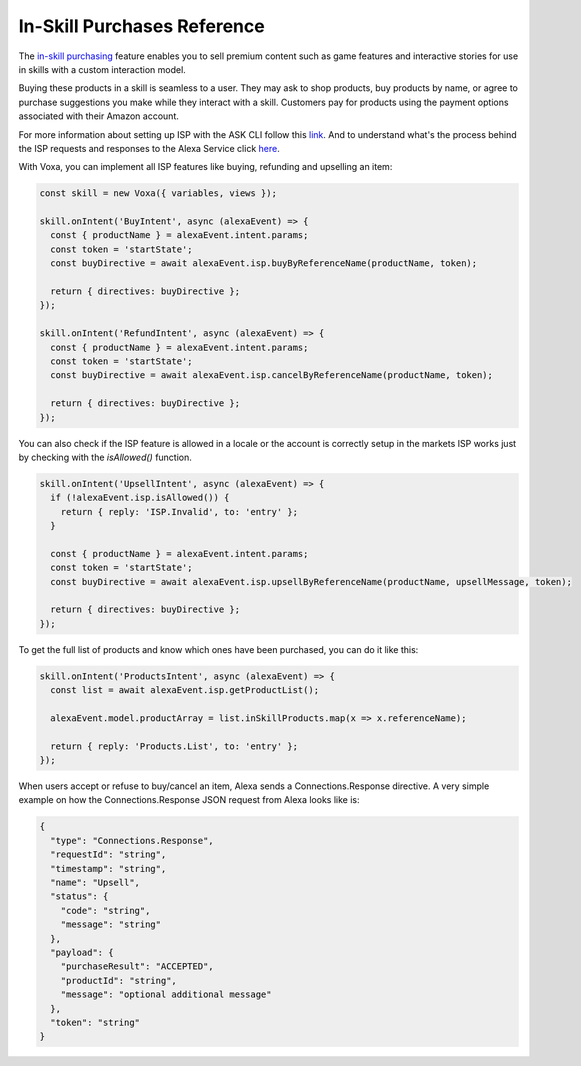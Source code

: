 .. _inSkillPurchases:

In-Skill Purchases Reference
============================

The `in-skill purchasing <https://developer.amazon.com/docs/in-skill-purchase/isp-overview.html>`_ feature enables you to sell premium content such as game features and interactive stories for use in skills with a custom interaction model.

Buying these products in a skill is seamless to a user. They may ask to shop products, buy products by name, or agree to purchase suggestions you make while they interact with a skill. Customers pay for products using the payment options associated with their Amazon account.

For more information about setting up ISP with the ASK CLI follow this `link <https://developer.amazon.com/docs/in-skill-purchase/use-the-cli-to-manage-in-skill-products.html>`_. And to understand what's the process behind the ISP requests and responses to the Alexa Service click `here <https://developer.amazon.com/docs/in-skill-purchase/add-isps-to-a-skill.html>`_.

With Voxa, you can implement all ISP features like buying, refunding and upselling an item:

.. code-block:: javascript

  const skill = new Voxa({ variables, views });

  skill.onIntent('BuyIntent', async (alexaEvent) => {
    const { productName } = alexaEvent.intent.params;
    const token = 'startState';
    const buyDirective = await alexaEvent.isp.buyByReferenceName(productName, token);

    return { directives: buyDirective };
  });

  skill.onIntent('RefundIntent', async (alexaEvent) => {
    const { productName } = alexaEvent.intent.params;
    const token = 'startState';
    const buyDirective = await alexaEvent.isp.cancelByReferenceName(productName, token);

    return { directives: buyDirective };
  });


You can also check if the ISP feature is allowed in a locale or the account is correctly setup in the markets ISP works just by checking with the `isAllowed()` function.

.. code-block:: javascript

  skill.onIntent('UpsellIntent', async (alexaEvent) => {
    if (!alexaEvent.isp.isAllowed()) {
      return { reply: 'ISP.Invalid', to: 'entry' };
    }

    const { productName } = alexaEvent.intent.params;
    const token = 'startState';
    const buyDirective = await alexaEvent.isp.upsellByReferenceName(productName, upsellMessage, token);

    return { directives: buyDirective };
  });


To get the full list of products and know which ones have been purchased, you can do it like this:

.. code-block:: javascript

  skill.onIntent('ProductsIntent', async (alexaEvent) => {
    const list = await alexaEvent.isp.getProductList();

    alexaEvent.model.productArray = list.inSkillProducts.map(x => x.referenceName);

    return { reply: 'Products.List', to: 'entry' };
  });


When users accept or refuse to buy/cancel an item, Alexa sends a Connections.Response directive. A very simple example on how the Connections.Response JSON request from Alexa looks like is:

.. code-block:: json

  {
    "type": "Connections.Response",
    "requestId": "string",
    "timestamp": "string",
    "name": "Upsell",
    "status": {
      "code": "string",
      "message": "string"
    },
    "payload": {
      "purchaseResult": "ACCEPTED",
      "productId": "string",
      "message": "optional additional message"
    },
    "token": "string"
  }
